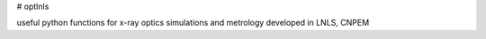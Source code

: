 # optlnls

useful python functions for x-ray optics simulations and metrology developed in LNLS, CNPEM


